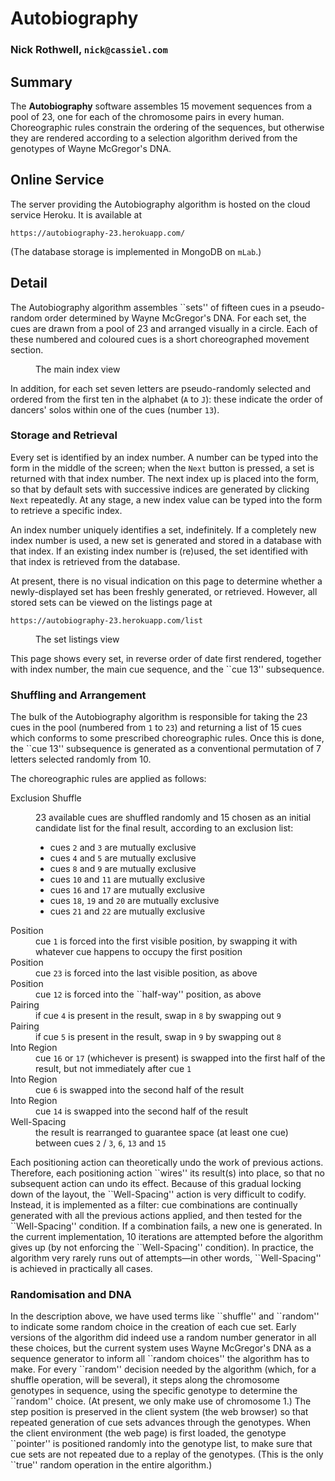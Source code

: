 # -*- mode: org; mode: visual-line; -*-
#+STARTUP: indent
#+LATEX_CLASS: article
#+LATEX_CLASS_OPTIONS: [a4paper]
#+LATEX_HEADER: \usepackage{bookman,a4wide}
#+OPTIONS: toc:nil num:0

* Autobiography
*** Nick Rothwell, =nick@cassiel.com=

** Summary

The *Autobiography* software assembles 15 movement sequences from a pool of 23, one for each of the chromosome pairs in every human. Choreographic rules constrain the ordering of the sequences, but otherwise they are rendered according to a selection algorithm derived from the genotypes of Wayne McGregor's DNA.

** Online Service

The server providing the Autobiography algorithm is hosted on the cloud service Heroku. It is available at

#+BEGIN_SRC text
  https://autobiography-23.herokuapp.com/
#+END_SRC

\noindent (The database storage is implemented in MongoDB on =mLab=.)

** Detail

The Autobiography algorithm assembles ``sets'' of fifteen cues in a pseudo-random order determined by Wayne McGregor's DNA. For each set, the cues are drawn from a pool of 23 and arranged visually in a circle. Each of these numbered and coloured cues is a short choreographed movement section.

#+CAPTION: The main index view
#+NAME: fig:index
[[./img/index.jpg]]

In addition, for each set seven letters are pseudo-randomly selected and ordered from the first ten in the alphabet (=A= to =J=): these indicate the order of dancers' solos within one of the cues (number =13=).

*** Storage and Retrieval

Every set is identified by an index number. A number can be typed into the form in the middle of the screen; when the =Next= button is pressed, a set is returned with that index number. The next index up is placed into the form, so that by default sets with successive indices are generated by clicking =Next= repeatedly. At any stage, a new index value can be typed into the form to retrieve a specific index.

An index number uniquely identifies a set, indefinitely. If a completely new index number is used, a new set is generated and stored in a database with that index. If an existing index number is (re)used, the set identified with that index is retrieved from the database.

At present, there is no visual indication on this page to determine whether a newly-displayed set has been freshly generated, or retrieved. However, all stored sets can be viewed on the listings page at

#+BEGIN_SRC text
  https://autobiography-23.herokuapp.com/list
#+END_SRC

#+CAPTION: The set listings view
#+NAME: fig:list
[[./img/list.jpg]]

\noindent This page shows every set, in reverse order of date first rendered, together with index number, the main cue sequence, and the ``cue 13'' subsequence.

*** Shuffling and Arrangement

The bulk of the Autobiography algorithm is responsible for taking the 23 cues in the pool (numbered from =1= to =23=) and returning a list of 15 cues which conforms to some prescribed choreographic rules. Once this is done, the ``cue 13'' subsequence is generated as a conventional permutation of 7 letters selected randomly from 10.

The choreographic rules are applied as follows:

- Exclusion Shuffle :: 23 available cues are shuffled randomly and 15 chosen as an initial candidate list for the final result, according to an exclusion list:

  - cues =2= and =3= are mutually exclusive
  - cues =4= and =5= are mutually exclusive
  - cues =8= and =9= are mutually exclusive
  - cues =10= and =11= are mutually exclusive
  - cues =16= and =17= are mutually exclusive
  - cues =18=, =19= and =20= are mutually exclusive
  - cues =21= and =22= are mutually exclusive

- Position :: cue =1= is forced into the first visible position, by swapping it with whatever cue happens to occupy the first position
- Position :: cue =23= is forced into the last visible position, as above
- Position :: cue =12= is forced into the ``half-way'' position, as above
- Pairing :: if cue =4= is present in the result, swap in =8= by swapping out =9=
- Pairing :: if cue =5= is present in the result, swap in =9= by swapping out =8=
- Into Region :: cue =16= or =17= (whichever is present) is swapped into the first half of the result, but not immediately after cue =1=
- Into Region :: cue =6= is swapped into the second half of the result
- Into Region :: cue =14= is swapped into the second half of the result
- Well-Spacing :: the result is rearranged to guarantee space (at least one cue) between cues =2= / =3=, =6=, =13= and =15=

Each positioning action can theoretically undo the work of previous actions. Therefore, each positioning action ``wires'' its result(s) into place, so that no subsequent action can undo its effect. Because of this gradual locking down of the layout, the ``Well-Spacing'' action is very difficult to codify. Instead, it is implemented as a filter: cue combinations are continually generated with all the previous actions applied, and then tested for the ``Well-Spacing'' condition. If a combination fails, a new one is generated. In the current implementation, 10 iterations are attempted before the algorithm gives up (by not enforcing the ``Well-Spacing'' condition). In practice, the algorithm very rarely runs out of attempts---in other words, ``Well-Spacing'' is achieved in practically all cases.

*** Randomisation and DNA

In the description above, we have used terms like ``shuffle'' and ``random'' to indicate some random choice in the creation of each cue set. Early versions of the algorithm did indeed use a random number generator in all these choices, but the current system uses Wayne McGregor's DNA as a sequence generator to inform all ``random choices'' the algorithm has to make. For every ``random'' decision needed by the algorithm (which, for a shuffle operation, will be several), it steps along the chromosome genotypes in sequence, using the specific genotype to determine the ``random'' choice. (At present, we only make use of chromosome 1.) The step position is preserved in the client system (the web browser) so that repeated generation of cue sets advances through the genotypes. When the client environment (the web page) is first loaded, the genotype ``pointer'' is positioned randomly into the genotype list, to make sure that cue sets are not repeated due to a replay of the genotypes. (This is the only ``true'' random operation in the entire algorithm.)
